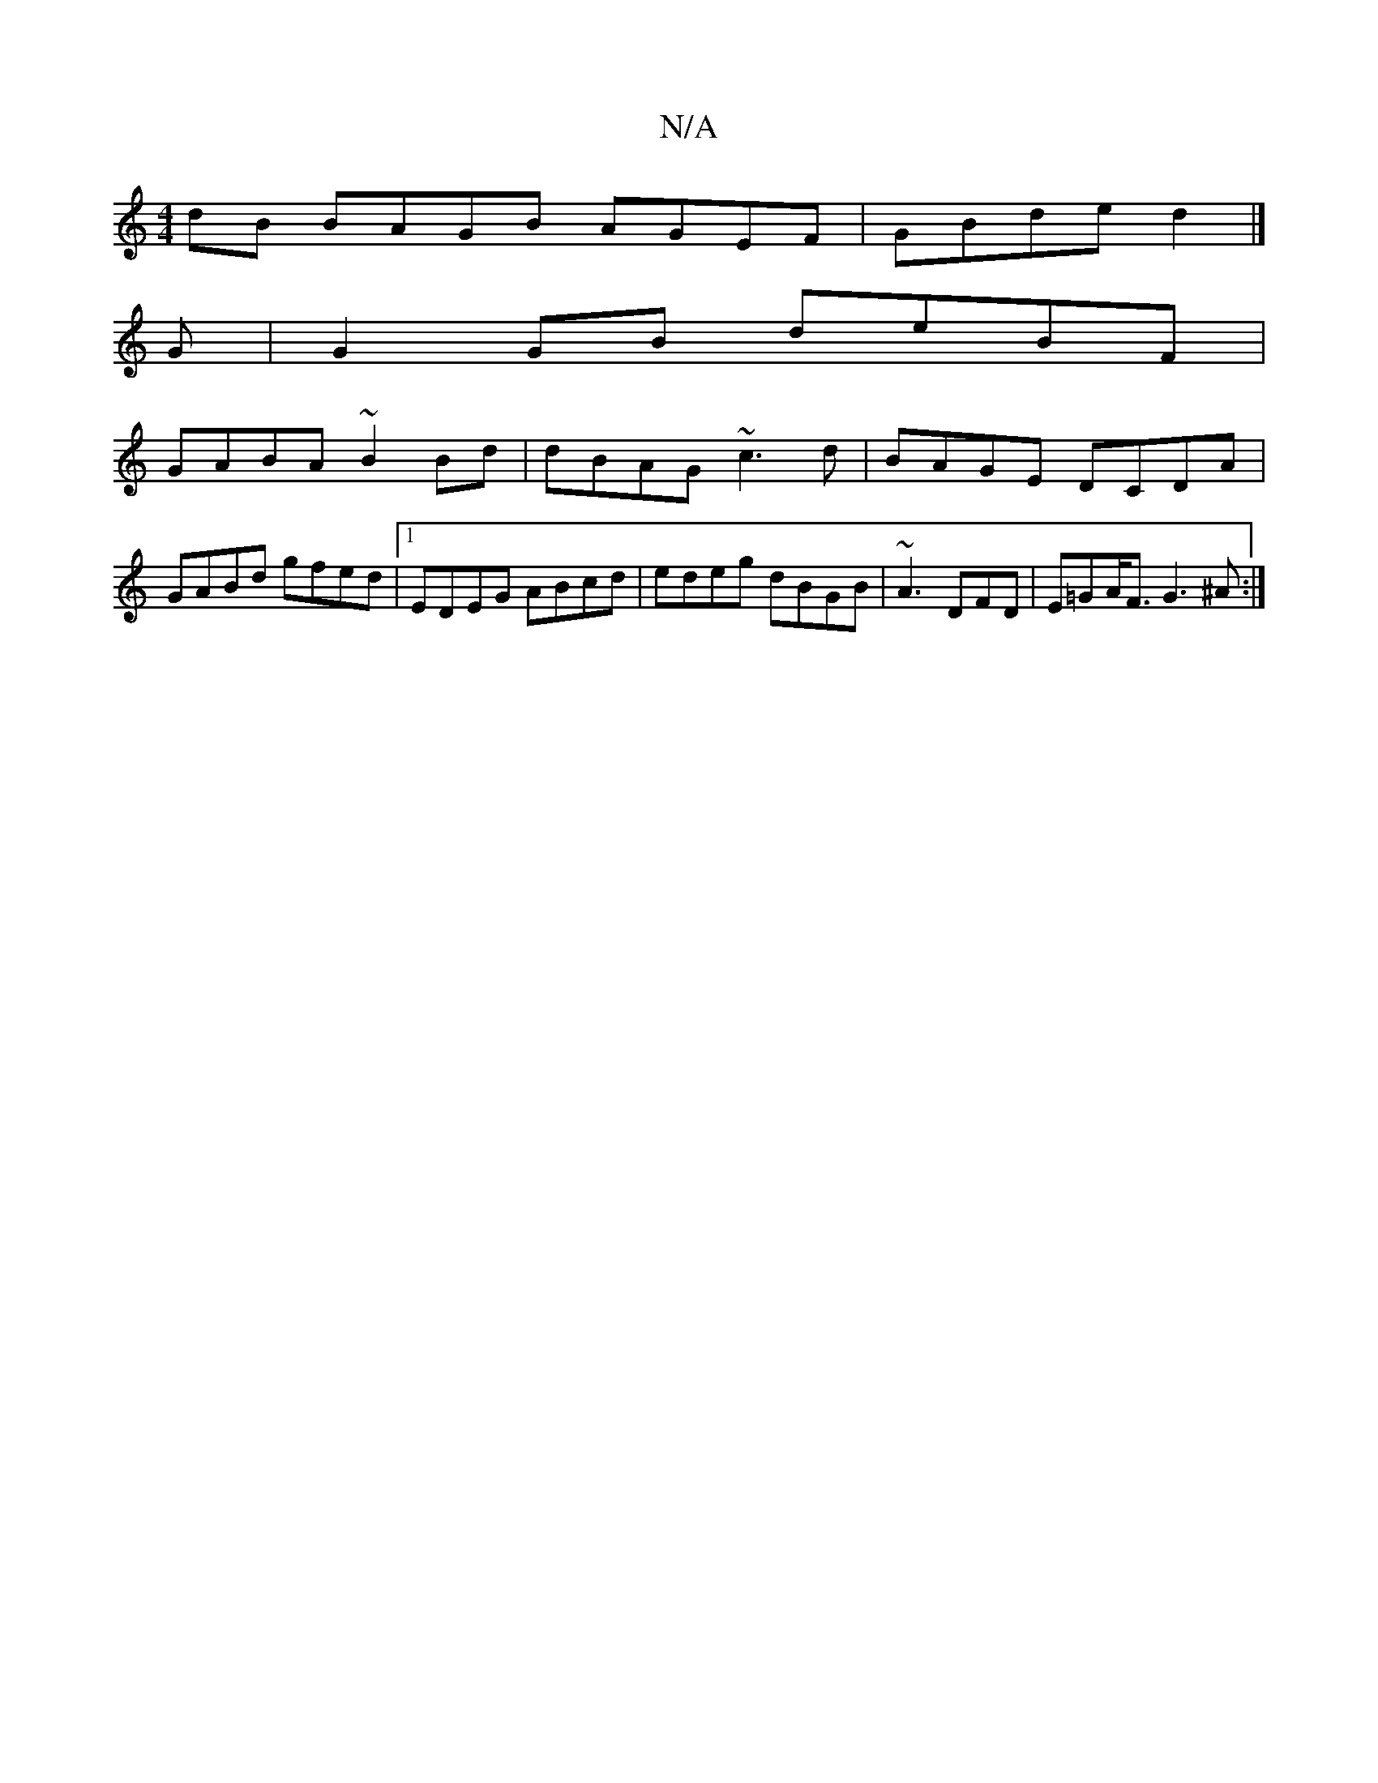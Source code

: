 X:1
T:N/A
M:4/4
R:N/A
K:Cmajor
dB BAGB AGEF|GBde d2|]
G|G2 GB deBF|
GABA ~B2Bd|dBAG ~c3 d|BAGE DCDA|
GABd gfed|[1 EDEG ABcd|edeg dBGB|~A3 DFD|E=GA<F G3^A:|]

P:A
B|
f2c AAF | GEc GED :|
(3efe de def2|afge d2EG|defd ecAG:|
|:B3 (BGA